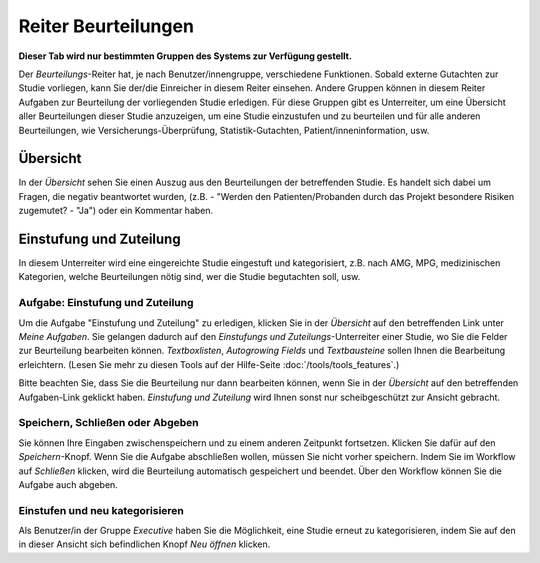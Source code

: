 ====================
Reiter Beurteilungen
====================

**Dieser Tab wird nur bestimmten Gruppen des Systems zur Verfügung gestellt.**

Der *Beurteilungs*-Reiter hat, je nach Benutzer/innengruppe, verschiedene Funktionen. Sobald externe Gutachten zur Studie vorliegen, kann Sie der/die Einreicher in diesem Reiter einsehen. Andere Gruppen können in diesem Reiter Aufgaben zur Beurteilung der vorliegenden Studie erledigen. Für diese Gruppen gibt es Unterreiter, um eine Übersicht aller Beurteilungen dieser Studie anzuzeigen, um eine Studie einzustufen und zu beurteilen und für alle anderen Beurteilungen, wie Versicherungs-Überprüfung, Statistik-Gutachten, Patient/inneninformation, usw.


Übersicht
=========

In der *Übersicht* sehen Sie einen Auszug aus den Beurteilungen der betreffenden Studie. Es handelt sich dabei um Fragen, die negativ beantwortet wurden, (z.B. - "Werden den Patienten/Probanden durch das Projekt besondere Risiken zugemutet? - "Ja") oder ein Kommentar haben.


Einstufung und Zuteilung
========================

In diesem Unterreiter wird eine eingereichte Studie eingestuft und kategorisiert, z.B. nach AMG, MPG, medizinischen Kategorien, welche Beurteilungen nötig sind, wer die Studie begutachten soll, usw.

Aufgabe: Einstufung und Zuteilung
+++++++++++++++++++++++++++++++++

Um die Aufgabe "Einstufung und Zuteilung" zu erledigen, klicken Sie in der *Übersicht* auf den betreffenden Link unter *Meine Aufgaben*. Sie gelangen dadurch auf den *Einstufungs und Zuteilungs*-Unterreiter einer Studie, wo Sie die Felder zur Beurteilung bearbeiten können. *Textboxlisten*, *Autogrowing Fields* und *Textbausteine* sollen Ihnen die Bearbeitung erleichtern. (Lesen Sie mehr zu diesen Tools auf der Hilfe-Seite :doc:`/tools/tools_features`.)

Bitte beachten Sie, dass Sie die Beurteilung nur dann bearbeiten können, wenn Sie in der *Übersicht* auf den betreffenden Aufgaben-Link geklickt haben. *Einstufung und Zuteilung* wird Ihnen sonst nur scheibgeschützt zur Ansicht gebracht.

Speichern, Schließen oder Abgeben
+++++++++++++++++++++++++++++++++

Sie können Ihre Eingaben zwischenspeichern und zu einem anderen Zeitpunkt fortsetzen. Klicken Sie dafür auf den *Speichern*-Knopf. Wenn Sie die Aufgabe abschließen wollen, müssen Sie nicht vorher speichern. Indem Sie im Workflow auf *Schließen* klicken, wird die Beurteilung automatisch gespeichert und beendet. Über den Workflow können Sie die Aufgabe auch abgeben.

Einstufen und neu kategorisieren
++++++++++++++++++++++++++++++++

Als Benutzer/in der Gruppe *Executive* haben Sie die Möglichkeit, eine Studie erneut zu kategorisieren, indem Sie auf den in dieser Ansicht sich befindlichen Knopf *Neu öffnen* klicken.
